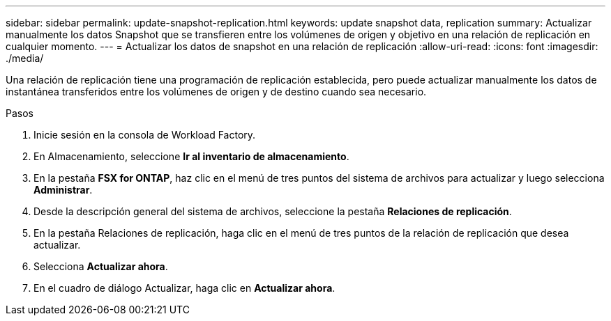 ---
sidebar: sidebar 
permalink: update-snapshot-replication.html 
keywords: update snapshot data, replication 
summary: Actualizar manualmente los datos Snapshot que se transfieren entre los volúmenes de origen y objetivo en una relación de replicación en cualquier momento. 
---
= Actualizar los datos de snapshot en una relación de replicación
:allow-uri-read: 
:icons: font
:imagesdir: ./media/


[role="lead"]
Una relación de replicación tiene una programación de replicación establecida, pero puede actualizar manualmente los datos de instantánea transferidos entre los volúmenes de origen y de destino cuando sea necesario.

.Pasos
. Inicie sesión en la consola de Workload Factory.
. En Almacenamiento, seleccione *Ir al inventario de almacenamiento*.
. En la pestaña *FSX for ONTAP*, haz clic en el menú de tres puntos del sistema de archivos para actualizar y luego selecciona *Administrar*.
. Desde la descripción general del sistema de archivos, seleccione la pestaña *Relaciones de replicación*.
. En la pestaña Relaciones de replicación, haga clic en el menú de tres puntos de la relación de replicación que desea actualizar.
. Selecciona *Actualizar ahora*.
. En el cuadro de diálogo Actualizar, haga clic en *Actualizar ahora*.

